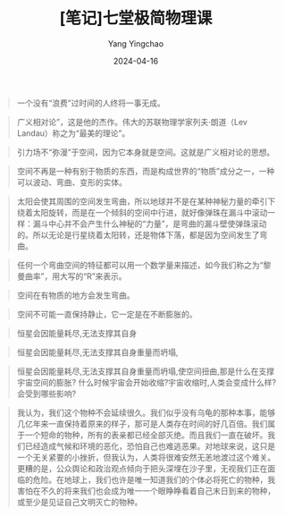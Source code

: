 #+TITLE:  [笔记]﻿七堂极简物理课
#+AUTHOR: Yang Yingchao
#+DATE:   2024-04-16
#+OPTIONS:  ^:nil H:5 num:t toc:2 \n:nil ::t |:t -:t f:t *:t tex:t d:(HIDE) tags:not-in-toc
#+STARTUP:  align nodlcheck oddeven lognotestate
#+SEQ_TODO: TODO(t) INPROGRESS(i) WAITING(w@) | DONE(d) CANCELED(c@)
#+LANGUAGE: en
#+TAGS:     noexport(n)
#+EXCLUDE_TAGS: noexport
#+FILETAGS: :tag1:tag2:note:ireader:



#+BEGIN_QUOTE
一个没有“浪费”过时间的人终将一事无成。
#+END_QUOTE


#+BEGIN_QUOTE
广义相对论”，这是他的杰作。伟大的苏联物理学家列夫·朗道（Lev Landau）称之为“最美的理论”。
#+END_QUOTE


#+BEGIN_QUOTE
引力场不“弥漫”于空间，因为它本身就是空间。这就是广义相对论的思想。
#+END_QUOTE


#+BEGIN_QUOTE
空间不再是一种有别于物质的东西，而是构成世界的“物质”成分之一，一种可以波动、弯曲、变形的实体。
#+END_QUOTE


#+BEGIN_QUOTE
太阳会使其周围的空间发生弯曲，所以地球并不是在某种神秘力量的牵引下绕着太阳旋转，而是在一个倾斜的空间中行进，就好像弹珠在漏斗中滚动一样：漏斗中心并不会产生什么神秘的“力量”，是弯曲的漏斗壁使弹珠滚动的。所以无论是行星绕着太阳转，还是物体下落，都是因为空间发生了弯曲。
#+END_QUOTE


#+BEGIN_QUOTE
任何一个弯曲空间的特征都可以用一个数学量来描述，如今我们称之为“黎曼曲率”，用大写的“R”来表示。
#+END_QUOTE


#+BEGIN_QUOTE
空间在有物质的地方会发生弯曲。
#+END_QUOTE


#+BEGIN_QUOTE
空间不可能一直保持静止，它一定是在不断膨胀的。
#+END_QUOTE


#+BEGIN_QUOTE
恒星会因能量耗尽,无法支撑其自身
#+END_QUOTE


#+BEGIN_QUOTE
恒星会因能量耗尽,无法支撑其自身重量而坍塌,
#+END_QUOTE


#+BEGIN_QUOTE
恒星会因能量耗尽,无法支撑其自身重量而坍塌,使空间扭曲,那是什么在支撑宇宙空间的膨胀? 什么时候宇宙会开始收缩?宇宙收缩时,人类会变成什么样?会受到哪些影响?
#+END_QUOTE


#+BEGIN_QUOTE
我认为，我们这个物种不会延续很久。我们似乎没有乌龟的那种本事，能够几亿年来一直保持着原来的样子，那可是人类存在时间的好几百倍。我们属于一个短命的物种，所有的表亲都已经全部灭绝。而且我们一直在破坏。我们已经造成气候和环境的恶化，恐怕自己也难逃恶果。对地球来说，这只是一个无关紧要的小挫折，但我认为，人类将很难安然无恙地渡过这个难关。更糟的是，公众舆论和政治观点倾向于把头深埋在沙子里，无视我们正在面临的危险。在地球上，我们也许是唯一知道我们的个体必将死亡的物种，我害怕在不久的将来我们也会成为唯一一个眼睁睁看着自己末日到来的物种，或至少是见证自己文明灭亡的物种。
#+END_QUOTE
